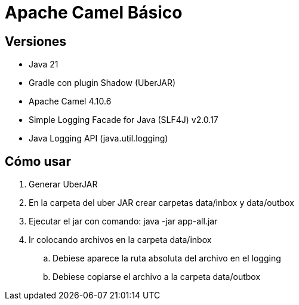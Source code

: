 = Apache Camel Básico

== Versiones

* Java 21
* Gradle con plugin Shadow (UberJAR)
* Apache Camel 4.10.6
* Simple Logging Facade for Java (SLF4J) v2.0.17
* Java Logging API (java.util.logging)

== Cómo usar

. Generar UberJAR
. En la carpeta del uber JAR crear carpetas data/inbox y data/outbox
. Ejecutar el jar con comando: java -jar app-all.jar
. Ir colocando archivos en la carpeta data/inbox
.. Debiese aparece la ruta absoluta del archivo en el logging
.. Debiese copiarse el archivo a la carpeta data/outbox





